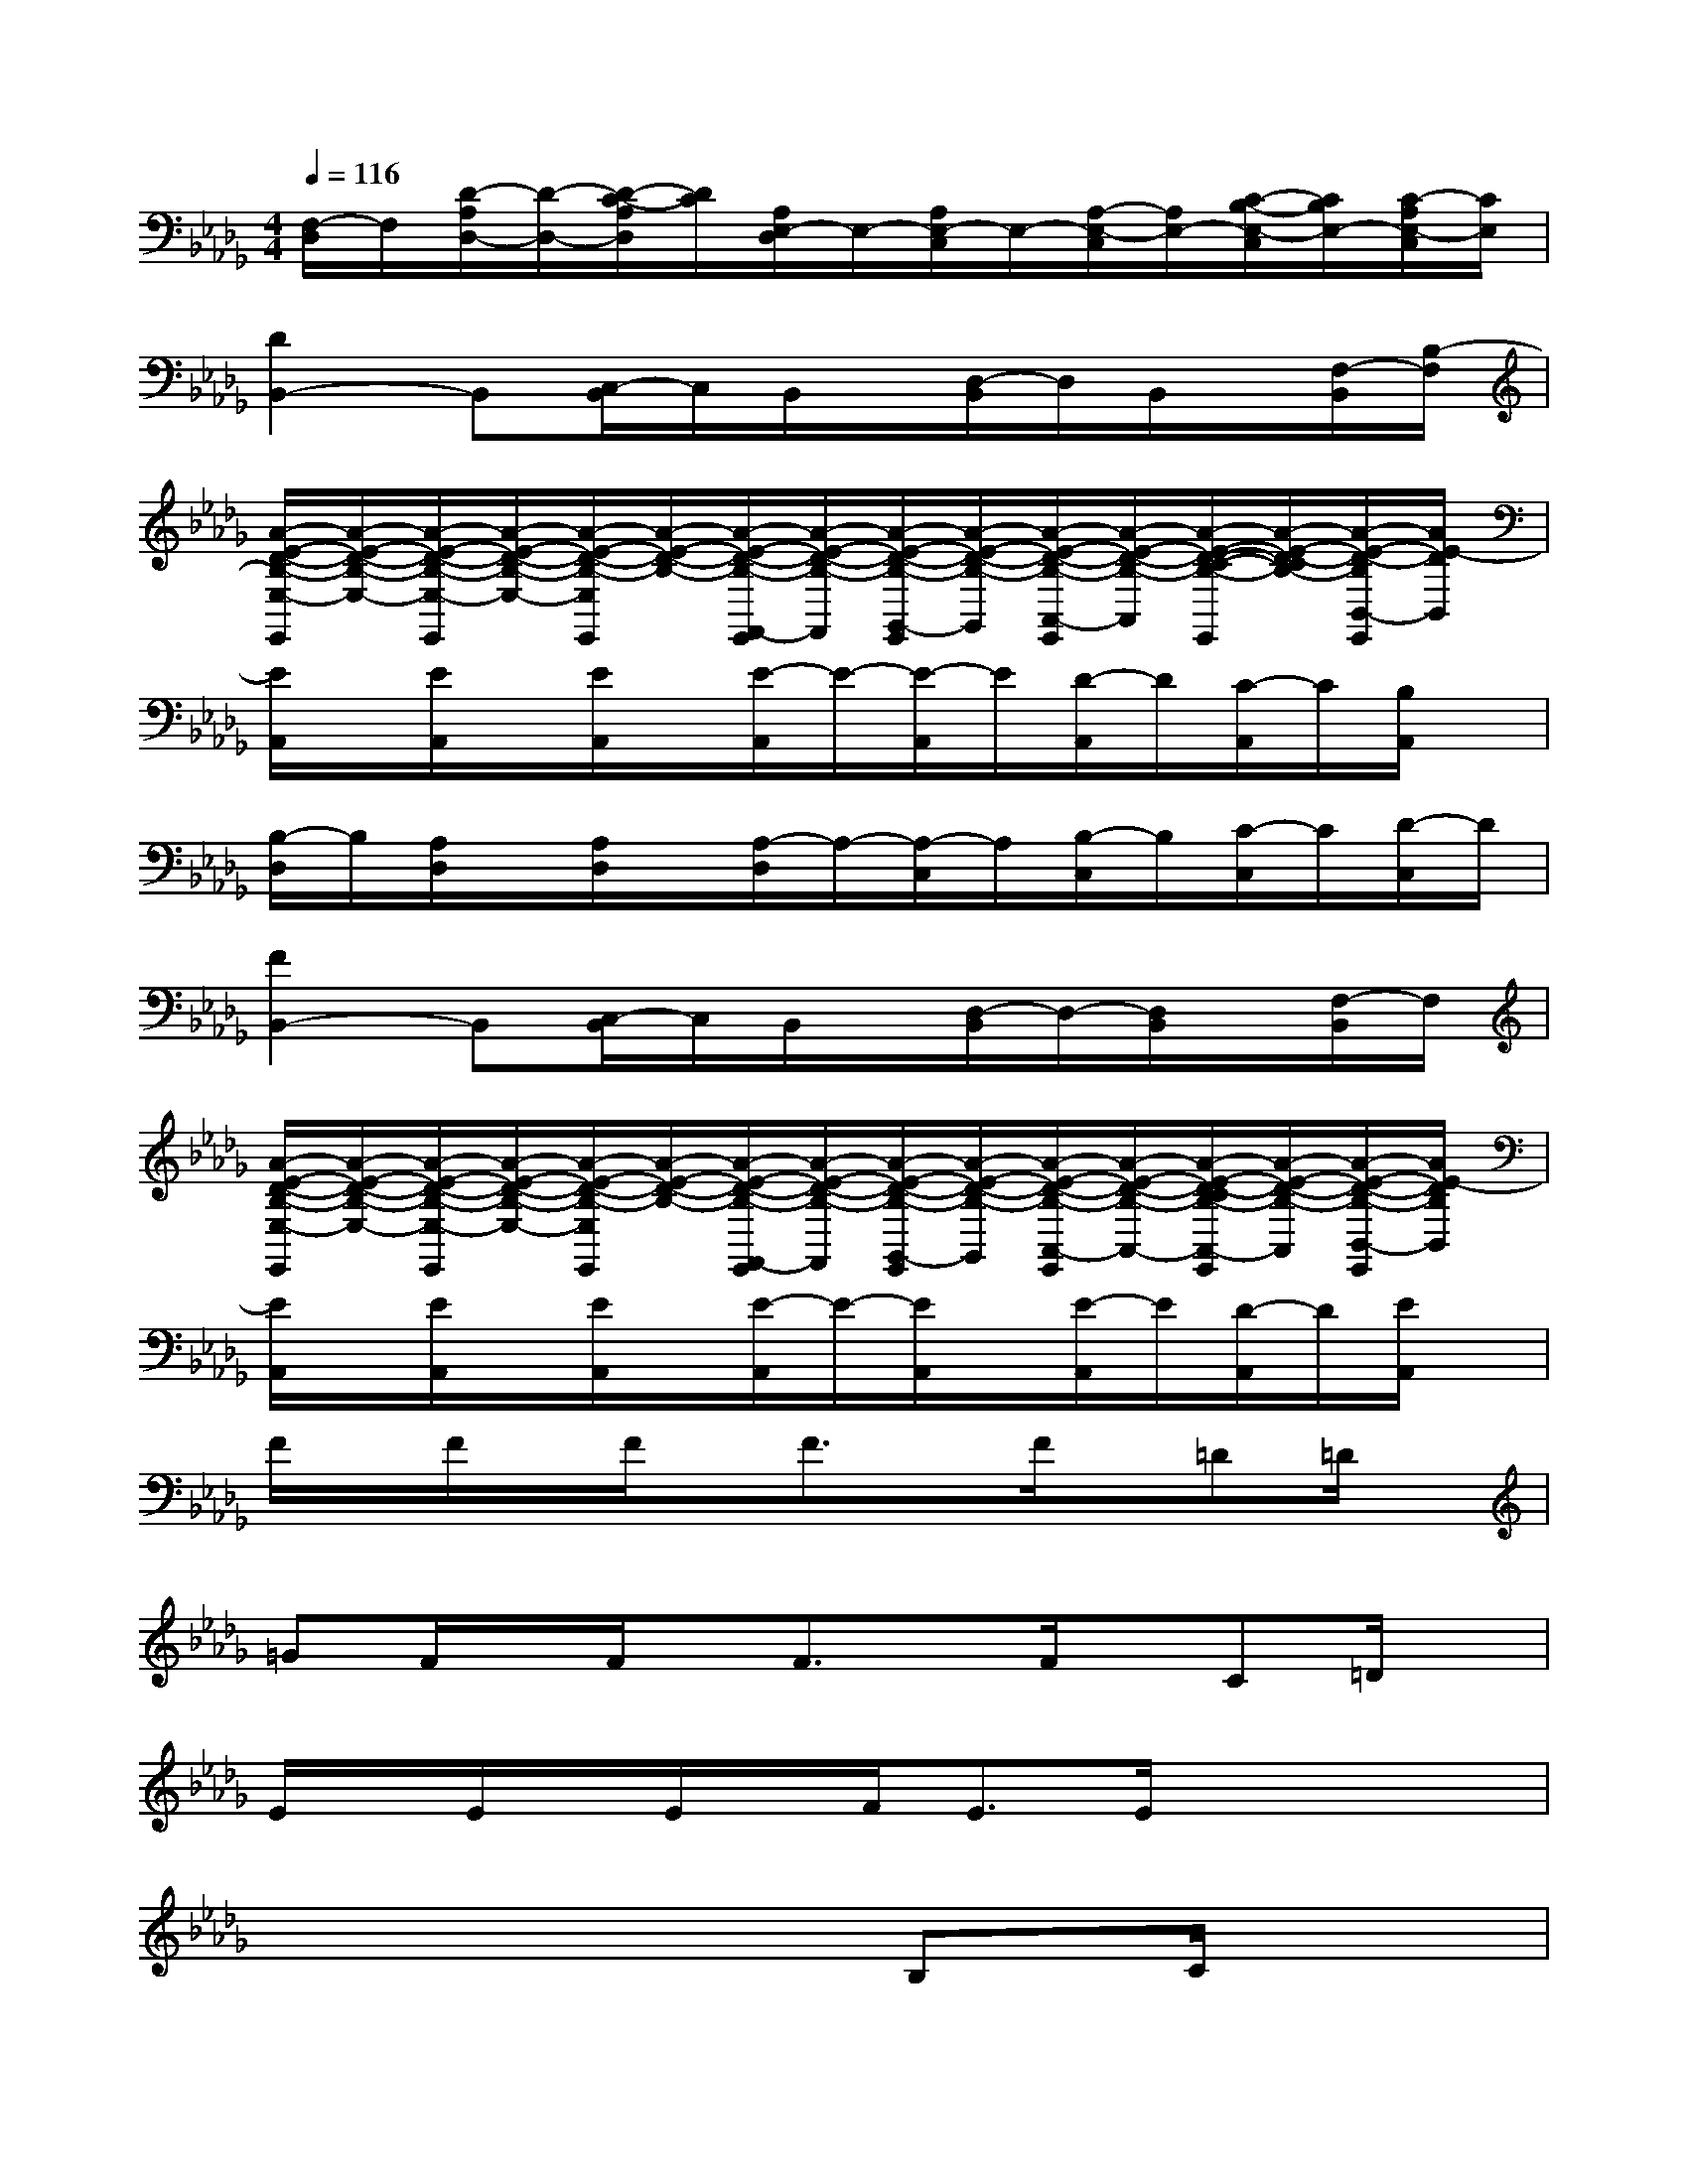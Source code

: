 X:1
T:
M:4/4
L:1/8
Q:1/4=116
K:Db%5flats
V:1
[F,/2-D,/2]F,/2[D/2-A,/2D,/2-][D/2-D,/2-][D/2-C/2-A,/2D,/2][D/2C/2][A,/2E,/2-D,/2]E,/2-[A,/2E,/2-C,/2]E,/2-[A,/2-E,/2-C,/2][A,/2E,/2-][C/2-B,/2-E,/2-C,/2][C/2B,/2E,/2-][C/2-A,/2E,/2-C,/2][C/2E,/2]|
[D2B,,2-]B,,[C,/2-B,,/2]C,/2B,,/2x/2[D,/2-B,,/2]D,/2B,,/2x/2[F,/2-B,,/2][B,/2-F,/2]|
[A/2-E/2-D/2-B,/2-E,/2-E,,/2][A/2-E/2-D/2-B,/2-E,/2-][A/2-E/2-D/2-B,/2-E,/2-E,,/2][A/2-E/2-D/2-B,/2-E,/2-][A/2-E/2-D/2-B,/2-E,/2E,,/2][A/2-E/2-D/2-B,/2-][A/2-E/2-D/2-B,/2-F,,/2-E,,/2][A/2-E/2-D/2-B,/2-F,,/2][A/2-E/2-D/2-B,/2-G,,/2-E,,/2][A/2-E/2-D/2-B,/2-G,,/2][A/2-E/2-D/2-B,/2-A,,/2-E,,/2][A/2-E/2-D/2-B,/2-A,,/2][A/2-E/2-D/2-C/2-B,/2-E,,/2][A/2-E/2-D/2-C/2B,/2-][A/2-E/2-D/2-B,/2B,,/2-E,,/2][A/2E/2-D/2B,,/2]|
[E/2A,,/2]x/2[E/2A,,/2]x/2[E/2A,,/2]x/2[E/2-A,,/2]E/2-[E/2-A,,/2]E/2[D/2-A,,/2]D/2[C/2-A,,/2]C/2[B,/2A,,/2]x/2|
[B,/2-D,/2]B,/2[A,/2D,/2]x/2[A,/2D,/2]x/2[A,/2-D,/2]A,/2-[A,/2-C,/2]A,/2[B,/2-C,/2]B,/2[C/2-C,/2]C/2[D/2-C,/2]D/2|
[F2B,,2-]B,,[C,/2-B,,/2]C,/2B,,/2x/2[D,/2-B,,/2]D,/2-[D,/2B,,/2]x/2[F,/2-B,,/2]F,/2|
[A/2-E/2-D/2-B,/2-E,/2-E,,/2][A/2-E/2-D/2-B,/2-E,/2-][A/2-E/2-D/2-B,/2-E,/2-E,,/2][A/2-E/2-D/2-B,/2-E,/2-][A/2-E/2-D/2-B,/2-E,/2E,,/2][A/2-E/2-D/2-B,/2-][A/2-E/2-D/2-B,/2-F,,/2-E,,/2][A/2-E/2-D/2-B,/2-F,,/2][A/2-E/2-D/2-B,/2-G,,/2-E,,/2][A/2-E/2-D/2-B,/2-G,,/2][A/2-E/2-D/2-B,/2-A,,/2-E,,/2][A/2-E/2-D/2-B,/2-A,,/2-][A/2-E/2-D/2-C/2B,/2-A,,/2-E,,/2][A/2-E/2-D/2-B,/2-A,,/2][A/2-E/2-D/2-B,/2-B,,/2-E,,/2][A/2E/2-D/2B,/2B,,/2]|
[E/2A,,/2]x/2[E/2A,,/2]x/2[E/2A,,/2]x/2[E/2-A,,/2]E/2-[E/2A,,/2]x/2[E/2-A,,/2]E/2[D/2-A,,/2]D/2[E/2A,,/2]x/2|
F/2x/2F/2x/2F/2x/2F3/2x/2F/2x/2=D=D/2x/2|
=GF/2x/2F/2x/2F3/2x/2F/2x/2C=D/2x/2|
E/2x/2E/2x/2E/2x/2F<EE/2x2x/2|
x6B,C/2x/2|
=DF/2x/2=D/2x/2F3/2x/2F/2x/2F=D|
=GF/2x/2F/2x/2F3/2x/2FC=D|
E/2x/2E/2x/2FE3/2x/2E/2x2x/2|
x4xB,CB,/2x/2